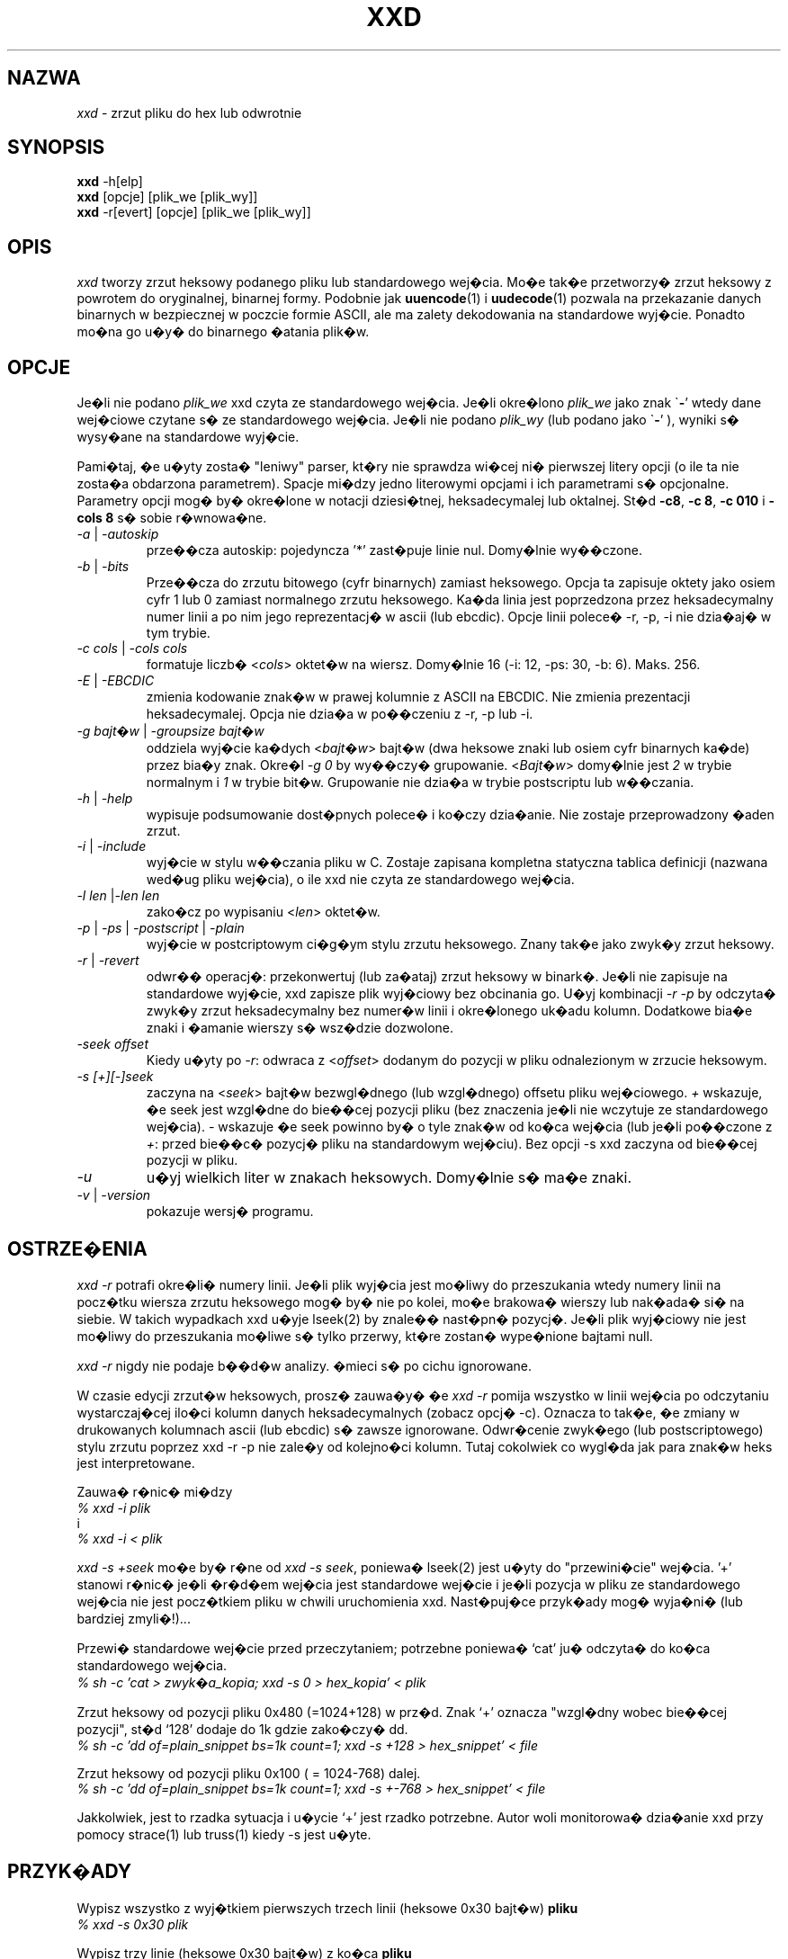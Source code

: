 .TH XXD 1 "Sierpie� 1996" "Strona podr�cznika dla xxd"
.\"
.\" 21st May 1996
.\" Man page author:
.\"    Tony Nugent <tony@sctnugen.ppp.gu.edu.au> <T.Nugent@sct.gu.edu.au>
.\"    Changes by Bram Moolenaar <Bram@vim.org>
.SH NAZWA
.I xxd
\- zrzut pliku do hex lub odwrotnie
.SH SYNOPSIS
.B xxd
\-h[elp]
.br
.B xxd
[opcje] [plik_we [plik_wy]]
.br
.B xxd
\-r[evert] [opcje] [plik_we [plik_wy]]
.SH OPIS
.I xxd
tworzy zrzut heksowy podanego pliku lub standardowego wej�cia.
Mo�e tak�e przetworzy� zrzut heksowy z powrotem do oryginalnej,
binarnej formy.
Podobnie jak
.BR uuencode (1)
i
.BR uudecode (1)
pozwala na przekazanie danych binarnych w bezpiecznej w poczcie formie
ASCII, ale ma zalety dekodowania na standardowe wyj�cie.
Ponadto mo�na go u�y� do binarnego �atania plik�w.
.SH OPCJE
Je�li nie podano
.I plik_we
xxd czyta ze standardowego wej�cia.
Je�li okre�lono
.I plik_we
jako znak
.RB \` \- '
wtedy dane wej�ciowe czytane s� ze standardowego wej�cia.
Je�li nie podano
.I plik_wy
(lub podano jako
.RB \` \- '
), wyniki s� wysy�ane na standardowe wyj�cie.
.PP
Pami�taj, �e u�yty zosta� "leniwy" parser, kt�ry nie sprawdza wi�cej
ni� pierwszej litery opcji (o ile ta nie zosta�a obdarzona
parametrem). Spacje mi�dzy jedno literowymi opcjami i ich parametrami
s� opcjonalne. Parametry opcji mog� by� okre�lone w notacji dziesi�tnej,
heksadecymalej lub oktalnej.
St�d
.BR \-c8 ,
.BR "\-c 8" ,
.B \-c 010
i
.B \-cols 8
s� sobie r�wnowa�ne.
.PP
.TP
.IR \-a " | " \-autoskip
prze��cza autoskip: pojedyncza '*' zast�puje linie nul. Domy�lnie
wy��czone.
.TP
.IR \-b " | " \-bits
Prze��cza do zrzutu bitowego (cyfr binarnych) zamiast heksowego.
Opcja ta zapisuje oktety jako osiem cyfr 1 lub 0 zamiast normalnego
zrzutu heksowego. Ka�da linia jest poprzedzona przez
heksadecymalny numer linii a po nim jego reprezentacj� w ascii (lub
ebcdic). Opcje linii polece� \-r, \-p, \-i nie dzia�aj� w tym
trybie.
.TP
.IR "\-c cols " | " \-cols cols"
formatuje liczb�
.RI < cols >
oktet�w na wiersz. Domy�lnie 16 (\-i: 12, \-ps: 30, \-b: 6). Maks.
256.
.TP
.IR \-E " | "\-EBCDIC
zmienia kodowanie znak�w w prawej kolumnie z ASCII na EBCDIC.
Nie zmienia prezentacji heksadecymalej. Opcja nie dzia�a w po��czeniu
z \-r, \-p lub \-i.
.TP
.IR "\-g bajt�w " | " \-groupsize bajt�w"
oddziela wyj�cie ka�dych
.RI < bajt�w >
bajt�w (dwa heksowe znaki lub osiem cyfr binarnych ka�de) przez bia�y
znak.
Okre�l
.I \-g 0
by wy��czy� grupowanie.
.RI < Bajt�w "> domy�lnie jest " 2
w trybie normalnym i \fI1\fP w trybie bit�w.
Grupowanie nie dzia�a w trybie postscriptu lub w��czania.
.TP
.IR \-h " | " \-help
wypisuje podsumowanie dost�pnych polece� i ko�czy dzia�anie. Nie
zostaje przeprowadzony �aden zrzut.
.TP
.IR \-i " | " \-include
wyj�cie w stylu w��czania pliku w C. Zostaje zapisana kompletna
statyczna tablica definicji (nazwana wed�ug pliku wej�cia), o ile xxd
nie czyta ze standardowego wej�cia.
.TP
.IR "\-l len " | "\-len len"
zako�cz po wypisaniu
.RI < len >
oktet�w.
.TP
.IR \-p " | " \-ps " | " \-postscript " | " \-plain
wyj�cie w postcriptowym ci�g�ym stylu zrzutu heksowego. Znany tak�e
jako zwyk�y zrzut heksowy.
.TP
.IR \-r " | " \-revert
odwr�� operacj�: przekonwertuj (lub za�ataj) zrzut heksowy w binark�.
Je�li nie zapisuje na standardowe wyj�cie, xxd zapisze plik wyj�ciowy
bez obcinania go. U�yj kombinacji
.I \-r \-p
by odczyta� zwyk�y zrzut heksadecymalny bez numer�w linii
i okre�lonego uk�adu kolumn. Dodatkowe bia�e znaki i �amanie wierszy
s� wsz�dzie dozwolone.
.TP
.I \-seek offset
Kiedy u�yty po
.IR \-r :
odwraca z
.RI < offset >
dodanym do pozycji w pliku odnalezionym w zrzucie heksowym.
.TP
.I \-s [+][\-]seek
zaczyna na
.RI < seek >
bajt�w bezwgl�dnego (lub wzgl�dnego) offsetu pliku wej�ciowego.
\fI+ \fRwskazuje, �e seek jest wzgl�dne do bie��cej pozycji pliku (bez
znaczenia je�li nie wczytuje ze standardowego wej�cia). \fI\- \fRwskazuje
�e seek powinno by� o tyle znak�w od ko�ca wej�cia (lub je�li
po��czone z \fI+\fR: przed bie��c� pozycj� pliku na standardowym
wej�ciu).
Bez opcji \-s xxd zaczyna od bie��cej pozycji w pliku.
.TP
.I \-u
u�yj wielkich liter w znakach heksowych. Domy�lnie s� ma�e znaki.
.TP
.IR \-v " | " \-version
pokazuje wersj� programu.
.SH OSTRZE�ENIA
.PP
.I xxd \-r
potrafi okre�li� numery linii. Je�li plik wyj�cia jest mo�liwy do
przeszukania wtedy numery linii na pocz�tku wiersza zrzutu heksowego
mog� by� nie po kolei, mo�e brakowa� wierszy lub nak�ada� si� na
siebie. W takich wypadkach xxd u�yje lseek(2) by znale�� nast�pn�
pozycj�. Je�li plik wyj�ciowy nie jest mo�liwy do przeszukania mo�liwe
s� tylko przerwy, kt�re zostan� wype�nione bajtami null.
.PP
.I xxd \-r
nigdy nie podaje b��d�w analizy. �mieci s� po cichu ignorowane.
.PP
W czasie edycji zrzut�w heksowych, prosz� zauwa�y� �e
.I xxd \-r
pomija wszystko w linii wej�cia po odczytaniu wystarczaj�cej ilo�ci
kolumn danych heksadecymalnych (zobacz opcj� \-c). Oznacza to tak�e,
�e zmiany w drukowanych kolumnach ascii (lub ebcdic) s� zawsze
ignorowane. Odwr�cenie zwyk�ego (lub postscriptowego) stylu zrzutu
poprzez xxd \-r \-p nie zale�y od kolejno�ci kolumn. Tutaj cokolwiek
co wygl�da jak para znak�w heks jest interpretowane.
.PP
Zauwa� r�nic� mi�dzy
.br
\fI% xxd \-i plik\fR
.br
i
.br
\fI% xxd \-i < plik\fR
.PP
.I xxd \-s \+seek
mo�e by� r�ne od
.IR "xxd \-s seek" ,
poniewa� lseek(2) jest u�yty do "przewini�cie" wej�cia. '+' stanowi
r�nic� je�li �r�d�em wej�cia jest standardowe wej�cie i je�li pozycja
w pliku ze standardowego wej�cia nie jest pocz�tkiem pliku w chwili
uruchomienia xxd. Nast�puj�ce przyk�ady mog� wyja�ni� (lub bardziej
zmyli�!)...
.PP
Przewi� standardowe wej�cie przed przeczytaniem; potrzebne poniewa�
`cat' ju� odczyta� do ko�ca standardowego wej�cia.
.br
\fI% sh \-c 'cat > zwyk�a_kopia; xxd \-s 0 > hex_kopia' < plik\fR
.PP
Zrzut heksowy od pozycji pliku 0x480 (=1024+128) w prz�d.
Znak `+' oznacza "wzgl�dny wobec bie��cej pozycji", st�d `128' dodaje
do 1k gdzie zako�czy� dd.
.br
\fI% sh \-c 'dd of=plain_snippet bs=1k count=1; xxd \-s +128 > hex_snippet' < file\fR
.PP
Zrzut heksowy od pozycji pliku 0x100 ( = 1024\-768) dalej.
.br
\fI% sh \-c 'dd of=plain_snippet bs=1k count=1; xxd \-s +-768 > hex_snippet' < file\fR
.PP
Jakkolwiek, jest to rzadka sytuacja i u�ycie `+' jest rzadko
potrzebne.
Autor woli monitorowa� dzia�anie xxd przy pomocy strace(1) lub truss(1) kiedy \-s jest u�yte.
.SH PRZYK�ADY
.PP
.br
Wypisz wszystko z wyj�tkiem pierwszych trzech linii (heksowe 0x30 bajt�w)
.B pliku
\.
.br
\fI% xxd \-s 0x30 plik\fR
.PP
.br
Wypisz trzy linie (heksowe 0x30 bajt�w) z ko�ca
.B pliku
\.
.br
\fI% xxd \-s \-0x30 plik\fR
.PP
.br
Wypisz 120 bajt�w jako ci�g�y zrzut heksowy z 20 oktetami na lini�.
.br
\fI% xxd \-l 120 \-ps \-c 20 xxd.1\fR
.br
2e54482058584420312022417567757374203139
.br
39362220224d616e75616c207061676520666f72
.br
20787864220a2e5c220a2e5c222032317374204d
.br
617920313939360a2e5c22204d616e2070616765
.br
20617574686f723a0a2e5c2220202020546f6e79
.br
204e7567656e74203c746f6e79407363746e7567
.br

.br
Zrzut heksowy z pierwszymi 120 bajtami tej strony podr�cznika z 12
oktetami na lini�.
.br
\fI% xxd \-l 120 \-c 12 xxd.1\fR
.br
0000000: 2e54 4820 5858 4420 3120 2241  .TH XXD 1 "A
.br
000000c: 7567 7573 7420 3139 3936 2220  ugust 1996" 
.br
0000018: 224d 616e 7561 6c20 7061 6765  "Manual page
.br
0000024: 2066 6f72 2078 7864 220a 2e5c   for xxd"..\\
.br
0000030: 220a 2e5c 2220 3231 7374 204d  "..\\" 21st M
.br
000003c: 6179 2031 3939 360a 2e5c 2220  ay 1996..\\" 
.br
0000048: 4d61 6e20 7061 6765 2061 7574  Man page aut
.br
0000054: 686f 723a 0a2e 5c22 2020 2020  hor:..\\"    
.br
0000060: 546f 6e79 204e 7567 656e 7420  Tony Nugent 
.br
000006c: 3c74 6f6e 7940 7363 746e 7567  <tony@sctnug
.PP
.br
Poka� tylko dat� z pliku xxd.1
.br
\fI% xxd \-s 0x36 \-l 13 \-c 13 xxd.1\fR
.br
0000036: 3231 7374 204d 6179 2031 3939 36  21st May 1996
.PP
.br
Kopiuj
.B plik_we
do
.B plik_wy
i poprzed� 100 bajtami o warto�ci 0x00.
.br
\fI% xxd plik_we | xxd \-r \-s 100 \> plik_wy\fR
.br

.br
Podmie� dat� w pliku xxd.1
.br
\fI% echo '0000037: 3574 68' | xxd \-r \- xxd.1\fR
.br
\fI% xxd \-s 0x36 \-l 13 \-c 13 xxd.1\fR
.br
0000036: 3235 7468 204d 6179 2031 3939 36  25th May 1996
.PP
.br
Utw�rz plik o 65537 bajtach, wszystkich r�wnych 0x00,
z wyj�tkiem ostatniego, kt�ry ma by� 'A' (hex 0x41).
.br
\fI% echo '010000: 41' | xxd \-r \> plik\fR
.PP
.br
Zrzut heksowy tego pliku z autoskipem.
.br
\fI% xxd \-a \-c 12 plik\fR
.br
0000000: 0000 0000 0000 0000 0000 0000  ............
.br
*
.br
000fffc: 0000 0000 40                   ....A
.PP
Utw�rz jedno bajtowy plik zawieraj�cy pojedncz� liter� 'A'.
Liczba po '\-r \-s' dodaje numery linii znalezione w pliku;
w efekcie poprzedzaj�ce bajty s� ukryte.
.br
\fI% echo '010000: 41' | xxd \-r \-s \-0x10000 \> plik\fR
.PP
U�yj xxd jako filtra wewn�trz edytora takiego jak
.B vim(1)
aby uzyska� zrzut heksowy zakresu mi�dzy markerami `a' i `z'.
.br
\fI:'a,'z!xxd\fR
.PP
U�yj xxd jako filtra wewn�trz edytora takiego jak
.B vim(1)
by odzyska� binarny zrzut heksowy zakresu pomi�dzy markerami `a'
i `z'.
.br
\fI:'a,'z!xxd \-r\fR
.PP
U�yj xxd jako filtra wewn�trz edytora takiego jak
.B vim(1)
by odzyska� jedn� lini� zrzutu heksowego. Przejd� z kursorem na lini�
i wpisz:
.br
\fI!!xxd \-r\fR
.PP
Odczytaj pojednycze znaki z portu szeregowego
.br
\fI% xxd \-c1 < /dev/term/b &\fR
.br
\fI% stty < /dev/term/b \-echo \-opost \-isig \-icanon min 1\fR
.br
\fI% echo \-n foo > /dev/term/b\fR
.PP
.SH "ZWRACANE WARTO�CI"
Zwracane s� nast�puj�ce warto�ci b��d�w:
.TP
0
nie znaleziono b��d�w.
.TP
\-1
operacja nie jest wspierana (
.I xxd \-r \-i
ca�y czas niemo�liwa).
.TP
1
b��d w czasie analizowania opcji.
.TP
2
problemy z plikiem wej�ciowym.
.TP
3
problemy z plikiem wyj�ciowym.
.TP
4,5
��dana pozycja jest nieosi�galna.
.SH "ZOBACZ TAK�E"
uuencode(1), uudecode(1), patch(1)
.br
.SH OSTRZE�ENIA
Dziwaczno�� narz�dzi dor�wnuje dziwaczno�ci m�zgu tw�rcy.
U�ywaj wy��cznie na w�asn� odpowiedzialno��. Kopiuj pliki. Analizuj
je. Sta� si� czarodziejem.
.br
.SH WERSJA
Strona podr�cznika opisuje xxd w wersji 1.7
.SH AUTOR
.br
(c) 1990-1997 by Juergen Weigert
.br
<jnweiger@informatik.uni-erlangen.de>
.LP
Kopiuj do woli i podaj moje dane,
.br
zarabiaj pieni�dze i dziel si� ze mn�,
.br
tra� pieni�dze i nie miej do mnie pretensji.
.PP
Strona podr�cznika zapocz�tkowana przez Tony'ego Nugenta
.br
<tony@sctnugen.ppp.gu.edu.au> <T.Nugent@sct.gu.edu.au>
.br
Ma�e zmiany: Bram Moolenaar.
Redakcja: Juergen Weigert.
.PP
